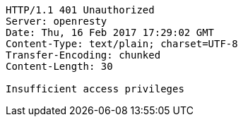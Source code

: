 [source,http,options="nowrap"]
----
HTTP/1.1 401 Unauthorized
Server: openresty
Date: Thu, 16 Feb 2017 17:29:02 GMT
Content-Type: text/plain; charset=UTF-8
Transfer-Encoding: chunked
Content-Length: 30

Insufficient access privileges
----